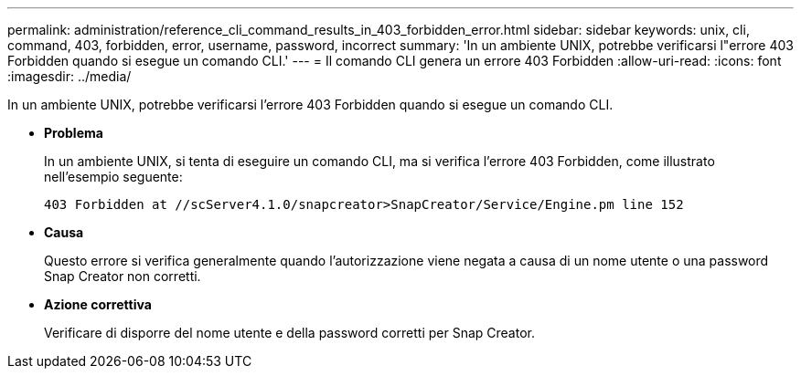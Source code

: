 ---
permalink: administration/reference_cli_command_results_in_403_forbidden_error.html 
sidebar: sidebar 
keywords: unix, cli, command, 403, forbidden, error, username, password, incorrect 
summary: 'In un ambiente UNIX, potrebbe verificarsi l"errore 403 Forbidden quando si esegue un comando CLI.' 
---
= Il comando CLI genera un errore 403 Forbidden
:allow-uri-read: 
:icons: font
:imagesdir: ../media/


[role="lead"]
In un ambiente UNIX, potrebbe verificarsi l'errore 403 Forbidden quando si esegue un comando CLI.

* *Problema*
+
In un ambiente UNIX, si tenta di eseguire un comando CLI, ma si verifica l'errore 403 Forbidden, come illustrato nell'esempio seguente:

+
[listing]
----
403 Forbidden at //scServer4.1.0/snapcreator>SnapCreator/Service/Engine.pm line 152
----
* *Causa*
+
Questo errore si verifica generalmente quando l'autorizzazione viene negata a causa di un nome utente o una password Snap Creator non corretti.

* *Azione correttiva*
+
Verificare di disporre del nome utente e della password corretti per Snap Creator.


